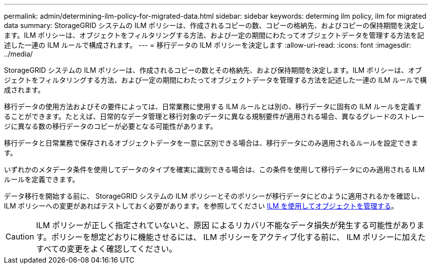 ---
permalink: admin/determining-ilm-policy-for-migrated-data.html 
sidebar: sidebar 
keywords: determing ilm policy, ilm for migrated data 
summary: StorageGRID システムの ILM ポリシーは、作成されるコピーの数、コピーの格納先、およびコピーの保持期間を決定します。ILM ポリシーは、オブジェクトをフィルタリングする方法、および一定の期間にわたってオブジェクトデータを管理する方法を記述した一連の ILM ルールで構成されます。 
---
= 移行データの ILM ポリシーを決定します
:allow-uri-read: 
:icons: font
:imagesdir: ../media/


[role="lead"]
StorageGRID システムの ILM ポリシーは、作成されるコピーの数とその格納先、および保持期間を決定します。ILM ポリシーは、オブジェクトをフィルタリングする方法、および一定の期間にわたってオブジェクトデータを管理する方法を記述した一連の ILM ルールで構成されます。

移行データの使用方法およびその要件によっては、日常業務に使用する ILM ルールとは別の、移行データに固有の ILM ルールを定義することができます。たとえば、日常的なデータ管理と移行対象のデータに異なる規制要件が適用される場合、異なるグレードのストレージに異なる数の移行データのコピーが必要となる可能性があります。

移行データと日常業務で保存されるオブジェクトデータを一意に区別できる場合は、移行データにのみ適用されるルールを設定できます。

いずれかのメタデータ条件を使用してデータのタイプを確実に識別できる場合は、この条件を使用して移行データにのみ適用される ILM ルールを定義できます。

データ移行を開始する前に、 StorageGRID システムの ILM ポリシーとそのポリシーが移行データにどのように適用されるかを確認し、 ILM ポリシーへの変更があればテストしておく必要があります。を参照してください xref:../ilm/index.adoc[ILM を使用してオブジェクトを管理する]。


CAUTION: ILM ポリシーが正しく指定されていないと、原因 によるリカバリ不能なデータ損失が発生する可能性があります。ポリシーを想定どおりに機能させるには、 ILM ポリシーをアクティブ化する前に、 ILM ポリシーに加えたすべての変更をよく確認してください。
